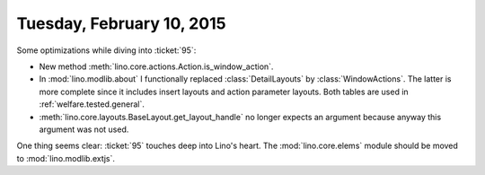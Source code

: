 ==========================
Tuesday, February 10, 2015
==========================

Some optimizations while diving into :ticket:`95`:

- New method :meth:`lino.core.actions.Action.is_window_action`.

- In :mod:`lino.modlib.about` I functionally replaced
  :class:`DetailLayouts` by :class:`WindowActions`. The latter is more
  complete since it includes insert layouts and action parameter
  layouts. Both tables are used in :ref:`welfare.tested.general`.

- :meth:`lino.core.layouts.BaseLayout.get_layout_handle` no longer
  expects an argument because anyway this argument was not used.

One thing seems clear: :ticket:`95` touches deep into Lino's
heart. The :mod:`lino.core.elems` module should be moved to
:mod:`lino.modlib.extjs`.
